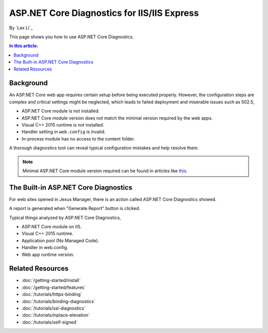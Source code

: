 ASP.NET Core Diagnostics for IIS/IIS Express
============================================

By `Lex Li`_

This page shows you how to use ASP.NET Core Diagnostics.

.. contents:: In this article:
  :local:
  :depth: 1

Background
----------
An ASP.NET Core web app requires certain setup before being executed properly.
However, the configuration steps are complex and critical settings might be
neglected, which leads to failed deployment and miserable issues such as 502.5,

* ASP.NET Core module is not installed.
* ASP.NET Core module version does not match the minimal version required by
  the web apps.
* Visual C++ 2015 runtime is not installed.
* Handler setting in ``web.config`` is invalid.
* In-process module has no access to the content folder.

A thorough diagnostics tool can reveal typical configuration mistakes and help
resolve them.

.. note:: Minimal ASP.NET Core module version required can be found in articles
   like `this <http://https://dotnet.microsoft.com/download/dotnet-core/2.2>`_.

The Built-in ASP.NET Core Diagnostics
-------------------------------------
For web sites opened in Jexus Manager, there is an action called ASP.NET Core
Diagnostics showed.

A report is generated when "Generate Report" button is clicked.

.. image:: _static/ancm_diag.png

Typical things analyzed by ASP.NET Core Diagnostics,

* ASP.NET Core module on IIS.
* Visual C++ 2015 runtime.
* Application pool (No Managed Code).
* Handler in web.config.
* Web app runtime version.

Related Resources
-----------------

- :doc:`/getting-started/install`
- :doc:`/getting-started/features`
- :doc:`/tutorials/https-binding`
- :doc:`/tutorials/binding-diagnostics`
- :doc:`/tutorials/ssl-diagnostics`
- :doc:`/tutorials/inplace-elevation`
- :doc:`/tutorials/self-signed`
